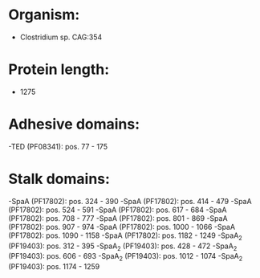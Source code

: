* Organism:
- Clostridium sp. CAG:354
* Protein length:
- 1275
* Adhesive domains:
-TED (PF08341): pos. 77 - 175
* Stalk domains:
-SpaA (PF17802): pos. 324 - 390
-SpaA (PF17802): pos. 414 - 479
-SpaA (PF17802): pos. 524 - 591
-SpaA (PF17802): pos. 617 - 684
-SpaA (PF17802): pos. 708 - 777
-SpaA (PF17802): pos. 801 - 869
-SpaA (PF17802): pos. 907 - 974
-SpaA (PF17802): pos. 1000 - 1066
-SpaA (PF17802): pos. 1090 - 1158
-SpaA (PF17802): pos. 1182 - 1249
-SpaA_2 (PF19403): pos. 312 - 395
-SpaA_2 (PF19403): pos. 428 - 472
-SpaA_2 (PF19403): pos. 606 - 693
-SpaA_2 (PF19403): pos. 1012 - 1074
-SpaA_2 (PF19403): pos. 1174 - 1259

